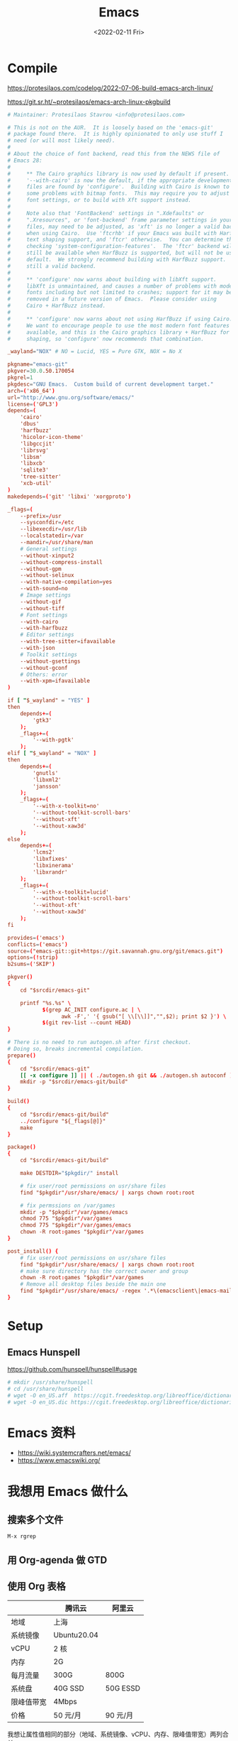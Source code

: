 #+TITLE: Emacs
#+DATE: <2022-02-11 Fri>
#+TAGS[]: 技术 Emacs

* Compile

https://protesilaos.com/codelog/2022-07-06-build-emacs-arch-linux/

https://git.sr.ht/~protesilaos/emacs-arch-linux-pkgbuild

#+BEGIN_SRC conf
# Maintainer: Protesilaos Stavrou <info@protesilaos.com>

# This is not on the AUR.  It is loosely based on the 'emacs-git'
# package found there.  It is highly opinionated to only use stuff I
# need (or will most likely need).
#
# About the choice of font backend, read this from the NEWS file of
# Emacs 28:
#
#     ** The Cairo graphics library is now used by default if present.
#     '--with-cairo' is now the default, if the appropriate development
#     files are found by 'configure'.  Building with Cairo is known to cause
#     some problems with bitmap fonts.  This may require you to adjust your
#     font settings, or to build with Xft support instead.
#
#     Note also that 'FontBackend' settings in ".Xdefaults" or
#     ".Xresources", or 'font-backend' frame parameter settings in your init
#     files, may need to be adjusted, as 'xft' is no longer a valid backend
#     when using Cairo.  Use 'ftcrhb' if your Emacs was built with HarfBuzz
#     text shaping support, and 'ftcr' otherwise.  You can determine this by
#     checking 'system-configuration-features'.  The 'ftcr' backend will
#     still be available when HarfBuzz is supported, but will not be used by
#     default.  We strongly recommend building with HarfBuzz support.  'x' is
#     still a valid backend.
#
#     ** 'configure' now warns about building with libXft support.
#     libXft is unmaintained, and causes a number of problems with modern
#     fonts including but not limited to crashes; support for it may be
#     removed in a future version of Emacs.  Please consider using
#     Cairo + HarfBuzz instead.
#
#     ** 'configure' now warns about not using HarfBuzz if using Cairo.
#     We want to encourage people to use the most modern font features
#     available, and this is the Cairo graphics library + HarfBuzz for font
#     shaping, so 'configure' now recommends that combination.

_wayland="NOX" # NO = Lucid, YES = Pure GTK, NOX = No X

pkgname="emacs-git"
pkgver=30.0.50.170054
pkgrel=1
pkgdesc="GNU Emacs.  Custom build of current development target."
arch=('x86_64')
url="http://www.gnu.org/software/emacs/"
license=('GPL3')
depends=(
    'cairo'
    'dbus'
    'harfbuzz'
    'hicolor-icon-theme'
    'libgccjit'
    'librsvg'
    'libsm'
    'libxcb'
    'sqlite3'
    'tree-sitter'
    'xcb-util'
)
makedepends=('git' 'libxi' 'xorgproto')

_flags=(
    --prefix=/usr
    --sysconfdir=/etc
    --libexecdir=/usr/lib
    --localstatedir=/var
    --mandir=/usr/share/man
    # General settings
    --without-xinput2
    --without-compress-install
    --without-gpm
    --without-selinux
    --with-native-compilation=yes
    --with-sound=no
    # Image settings
    --without-gif
    --without-tiff
    # Font settings
	--with-cairo
	--with-harfbuzz
    # Editor settings
    --with-tree-sitter=ifavailable
	--with-json
    # Toolkit settings
    --without-gsettings
    --without-gconf
    # Others: error
    --with-xpm=ifavailable
)

if [ "$_wayland" = "YES" ]
then
    depends+=(
        'gtk3'
    );
    _flags+=(
        '--with-pgtk'
    );
elif [ "$_wayland" = "NOX" ]
then
    depends+=(
        'gnutls'
        'libxml2'
        'jansson'
    );
    _flags+=(
        '--with-x-toolkit=no'
        '--without-toolkit-scroll-bars'
        '--without-xft'
        '--without-xaw3d'
    );
else
    depends+=(
        'lcms2'
        'libxfixes'
        'libxinerama'
        'libxrandr'
    );
    _flags+=(
        '--with-x-toolkit=lucid'
        '--without-toolkit-scroll-bars'
        '--without-xft'
        '--without-xaw3d'
    );
fi

provides=('emacs')
conflicts=('emacs')
source=("emacs-git::git+https://git.savannah.gnu.org/git/emacs.git")
options=(!strip)
b2sums=('SKIP')

pkgver()
{
    cd "$srcdir/emacs-git"

    printf "%s.%s" \
           $(grep AC_INIT configure.ac | \
                 awk -F',' '{ gsub("[ \\[\\]]","",$2); print $2 }') \
           $(git rev-list --count HEAD)
}

# There is no need to run autogen.sh after first checkout.
# Doing so, breaks incremental compilation.
prepare()
{
    cd "$srcdir/emacs-git"
    [[ -x configure ]] || ( ./autogen.sh git && ./autogen.sh autoconf )
    mkdir -p "$srcdir/emacs-git/build"
}

build()
{
    cd "$srcdir/emacs-git/build"
    ../configure "${_flags[@]}"
    make
}

package()
{
    cd "$srcdir/emacs-git/build"

    make DESTDIR="$pkgdir/" install

    # fix user/root permissions on usr/share files
    find "$pkgdir"/usr/share/emacs/ | xargs chown root:root

    # fix permssions on /var/games
    mkdir -p "$pkgdir"/var/games/emacs
    chmod 775 "$pkgdir"/var/games
    chmod 775 "$pkgdir"/var/games/emacs
    chown -R root:games "$pkgdir"/var/games
}

post_install() {
    # fix user/root permissions on usr/share files
    find "$pkgdir"/usr/share/emacs/ | xargs chown root:root
    # make sure directory has the correct owner and group
    chown -R root:games "$pkgdir"/var/games
    # Remove all desktop files beside the main one
    find "$pkgdir"/usr/share/emacs/ -regex '.*\(emacsclient\|emacs-mail\).*\.desktop' -print0 | xargs -r0 rm
}
#+END_SRC

* Setup

** Emacs Hunspell

[[https://github.com/hunspell/hunspell#usage]]

#+BEGIN_SRC sh
# mkdir /usr/share/hunspell
# cd /usr/share/hunspell
# wget -O en_US.aff  https://cgit.freedesktop.org/libreoffice/dictionaries/plain/en/en_US.aff?id=a4473e06b56bfe35187e302754f6baaa8d75e54f
# wget -O en_US.dic https://cgit.freedesktop.org/libreoffice/dictionaries/plain/en/en_US.dic?id=a4473e06b56bfe35187e302754f6baaa8d75e54f
#+END_SRC

* Emacs 资料

- [[https://wiki.systemcrafters.net/emacs/]]
- [[https://www.emacswiki.org/]]

* 我想用 Emacs 做什么

** 搜索多个文件

=M-x rgrep=

** 用 Org-agenda 做 GTD

** 使用 Org 表格

|              | 腾讯云        | 阿里云     |
|--------------+---------------+------------|
| 地域         | 上海          |            |
| 系统镜像     | Ubuntu20.04   |            |
| vCPU         | 2 核          |            |
| 内存         | 2G            |            |
| 每月流量     | 300G          | 800G       |
| 系统盘       | 40G SSD       | 50G ESSD   |
| 限峰值带宽   | 4Mbps         |            |
| 价格         | 50 元/月      | 90 元/月   |

我想让属性值相同的部分（地域、系统镜像、vCPU、内存、限峰值带宽）两列合并。

目前使用 HTML：

#+BEGIN_EXPORT html
<table>
<thead>
<tr>
<th></th>
<th>腾讯云</th>
<th>阿里云</th>
</tr>
</thead>
<tbody>
<tr>
<td>地域</td>
<td colspan="2" align="center">上海</td>
</tr>
<tr>
<td>系统镜像</td>
<td colspan="2" align="center">Ubuntu20.04</td>
</tr>
<tr>
<td>vCPU</td>
<td colspan="2" align="center">2 核</td>
</tr>
<tr>
<td>内存</td>
<td colspan="2" align="center">2G</td>
</tr>
<tr>
<td>每月流量</td>
<td>300G</td>
<td>800G</td>
</tr>
<tr>
<td>系统盘</td>
<td>40G SSD</td>
<td>50G ESSD</td>
</tr>
<tr>
<td>限峰值带宽</td>
<td colspan="2" align="center">4Mbps</td>
</tr>
<tr>
<td>价格</td>
<td>50 元/月</td>
<td>90 元/月</td>
</tr>
</tbody>
</table>
#+END_EXPORT

其他参考：

#+BEGIN_EXPORT html
<!-- This HTML table template is generated by emacs/table.el -->
<table border="1">
  <tr>
    <td rowspan="2" align="left" valign="top">
      &nbsp;&nbsp;&nbsp;&nbsp;&nbsp;&nbsp;&nbsp;&nbsp;&nbsp;&nbsp;&nbsp;&nbsp;<br />
      &nbsp;&nbsp;&nbsp;&nbsp;&nbsp;&nbsp;&nbsp;&nbsp;&nbsp;&nbsp;&nbsp;&nbsp;<br />
      &nbsp;&nbsp;&nbsp;&nbsp;&nbsp;&nbsp;&nbsp;&nbsp;&nbsp;&nbsp;&nbsp;&nbsp;
    </td>
    <td colspan="3" align="left" valign="top">
      &nbsp;&nbsp;&nbsp;&nbsp;&nbsp;&nbsp;&nbsp;&nbsp;&nbsp;&nbsp;&nbsp;&nbsp;&nbsp;Singular&nbsp;&nbsp;&nbsp;&nbsp;&nbsp;&nbsp;&nbsp;&nbsp;&nbsp;&nbsp;&nbsp;&nbsp;
    </td>
    <td align="left" valign="top">
      &nbsp;Plural&nbsp;&nbsp;&nbsp;&nbsp;&nbsp;&nbsp;
    </td>
  </tr>
  <tr>
    <td align="left" valign="top">
      &nbsp;Masculine&nbsp;
    </td>
    <td align="left" valign="top">
      &nbsp;Neuter&nbsp;&nbsp;&nbsp;
    </td>
    <td align="left" valign="top">
      &nbsp;Feminine&nbsp;
    </td>
    <td align="left" valign="top">
      &nbsp;All&nbsp;genders&nbsp;
    </td>
  </tr>
  <tr>
    <td align="left" valign="top">
      &nbsp;Nominative&nbsp;<br />
      &nbsp;Accusative&nbsp;<br />
      &nbsp;Dative&nbsp;&nbsp;&nbsp;&nbsp;&nbsp;<br />
      &nbsp;Genitive&nbsp;&nbsp;&nbsp;
    </td>
    <td align="left" valign="top">
      &nbsp;*der*&nbsp;&nbsp;&nbsp;&nbsp;&nbsp;<br />
      &nbsp;*den*&nbsp;&nbsp;&nbsp;&nbsp;&nbsp;<br />
      &nbsp;*dem*&nbsp;&nbsp;&nbsp;&nbsp;&nbsp;<br />
      &nbsp;*dessen*&nbsp;&nbsp;
    </td>
    <td align="left" valign="top">
      &nbsp;*das*&nbsp;&nbsp;&nbsp;&nbsp;<br />
      &nbsp;*das*&nbsp;&nbsp;&nbsp;&nbsp;<br />
      &nbsp;*dem*&nbsp;&nbsp;&nbsp;&nbsp;<br />
      &nbsp;*dessen*&nbsp;
    </td>
    <td align="left" valign="top">
      &nbsp;*die*&nbsp;&nbsp;&nbsp;&nbsp;<br />
      &nbsp;*die*&nbsp;&nbsp;&nbsp;&nbsp;<br />
      &nbsp;*der*&nbsp;&nbsp;&nbsp;&nbsp;<br />
      &nbsp;*deren*&nbsp;&nbsp;
    </td>
    <td align="left" valign="top">
      &nbsp;*die*&nbsp;&nbsp;&nbsp;&nbsp;&nbsp;&nbsp;&nbsp;<br />
      &nbsp;*die*&nbsp;&nbsp;&nbsp;&nbsp;&nbsp;&nbsp;&nbsp;<br />
      &nbsp;*denen*&nbsp;&nbsp;&nbsp;&nbsp;&nbsp;<br />
      &nbsp;*deren*&nbsp;&nbsp;&nbsp;&nbsp;&nbsp;
    </td>
  </tr>
</table>

<!-- This HTML table template is generated by emacs/table.el -->
<table border="1">
  <tr>
    <td colspan="2" align="left" valign="top">table-capture&nbsp;is&nbsp;a&nbsp;powerful&nbsp;command.&nbsp;&nbsp;&nbsp;&nbsp;&nbsp;&nbsp;&nbsp;&nbsp;&nbsp;&nbsp;&nbsp;&nbsp;&nbsp;&nbsp;&nbsp;&nbsp;&nbsp;&nbsp;&nbsp;&nbsp;&nbsp;&nbsp;<br />Here&nbsp;are&nbsp;some&nbsp;things&nbsp;it&nbsp;can&nbsp;do:&nbsp;&nbsp;&nbsp;&nbsp;&nbsp;&nbsp;&nbsp;&nbsp;&nbsp;&nbsp;&nbsp;&nbsp;&nbsp;&nbsp;&nbsp;&nbsp;&nbsp;&nbsp;&nbsp;&nbsp;&nbsp;&nbsp;&nbsp;&nbsp;&nbsp;&nbsp;&nbsp;
    </td>
  </tr>
  <tr>
    <td align="left" valign="top">
      Parse&nbsp;Cell&nbsp;Items&nbsp;<br />
      &nbsp;&nbsp;&nbsp;&nbsp;&nbsp;&nbsp;&nbsp;&nbsp;&nbsp;&nbsp;&nbsp;&nbsp;&nbsp;&nbsp;&nbsp;&nbsp;&nbsp;<br />
      &nbsp;&nbsp;&nbsp;&nbsp;&nbsp;&nbsp;&nbsp;&nbsp;&nbsp;&nbsp;&nbsp;&nbsp;&nbsp;&nbsp;&nbsp;&nbsp;&nbsp;
    </td>
    <td align="left" valign="top">
      &nbsp;Using&nbsp;row&nbsp;and&nbsp;column&nbsp;delimiter&nbsp;regexps,<br />
      &nbsp;it&nbsp;parses&nbsp;the&nbsp;specified&nbsp;text&nbsp;area&nbsp;and&nbsp;&nbsp;<br />
      &nbsp;extracts&nbsp;cell&nbsp;items&nbsp;into&nbsp;a&nbsp;table.&nbsp;&nbsp;&nbsp;&nbsp;&nbsp;&nbsp;
    </td>
  </tr>
</table>
#+END_EXPORT

--------------

1. [[https://developer.mozilla.org/en-US/docs/Learn/HTML/Tables/Basics]]
2. [[https://emacs.stackexchange.com/a/7313]]
3. [[https://orgmode.org/guide/Tables.html#Tables]]
4. [[https://orgmode.org/manual/Tables.html#Tables]]

** 使用 Org Mode checkbox

=C-c C-x C-r (org-toggle-radio-button)= 添加新的 checkbox

* 输入法及字体

我在终端环境下用 Emacs 更多，所以基本上系统输入法配置好 Fcitx5，使用我的
.emacs.d
配置，就可以正常输入中文了。但是，最近使用发现------输入中文引号时，会占据实际上没有的空白（终于找到原因：在启动
Emacs 时设置了 =LC_CTYPE=zh_CN.UTF-8= ）。

* 升级包

[[https://github.com/purcell/emacs.d/issues/33#issuecomment-6039572]]

通过定期执行 =M-x package-list-packages RET= ，然后按下 =U= 键，之后按下
=x= 键。

* 不使用 use-package

[[https://github.com/jwiegley/use-package]] 安装

#+BEGIN_EXAMPLE
    (require 'package)
    (add-to-list 'package-archives
             '("melpa" . "https://melpa.org/packages/") t)

    (unless (package-installed-p 'use-package)
      (package-install 'use-package))
#+END_EXAMPLE

配置入门

当需要安装包的时候，输入：

#+BEGIN_EXAMPLE
    (use-package ox-hugo
      :ensure t
      :pin melpa)
#+END_EXAMPLE

-  =:init= 在加载包前执行代码
-  =:config=
